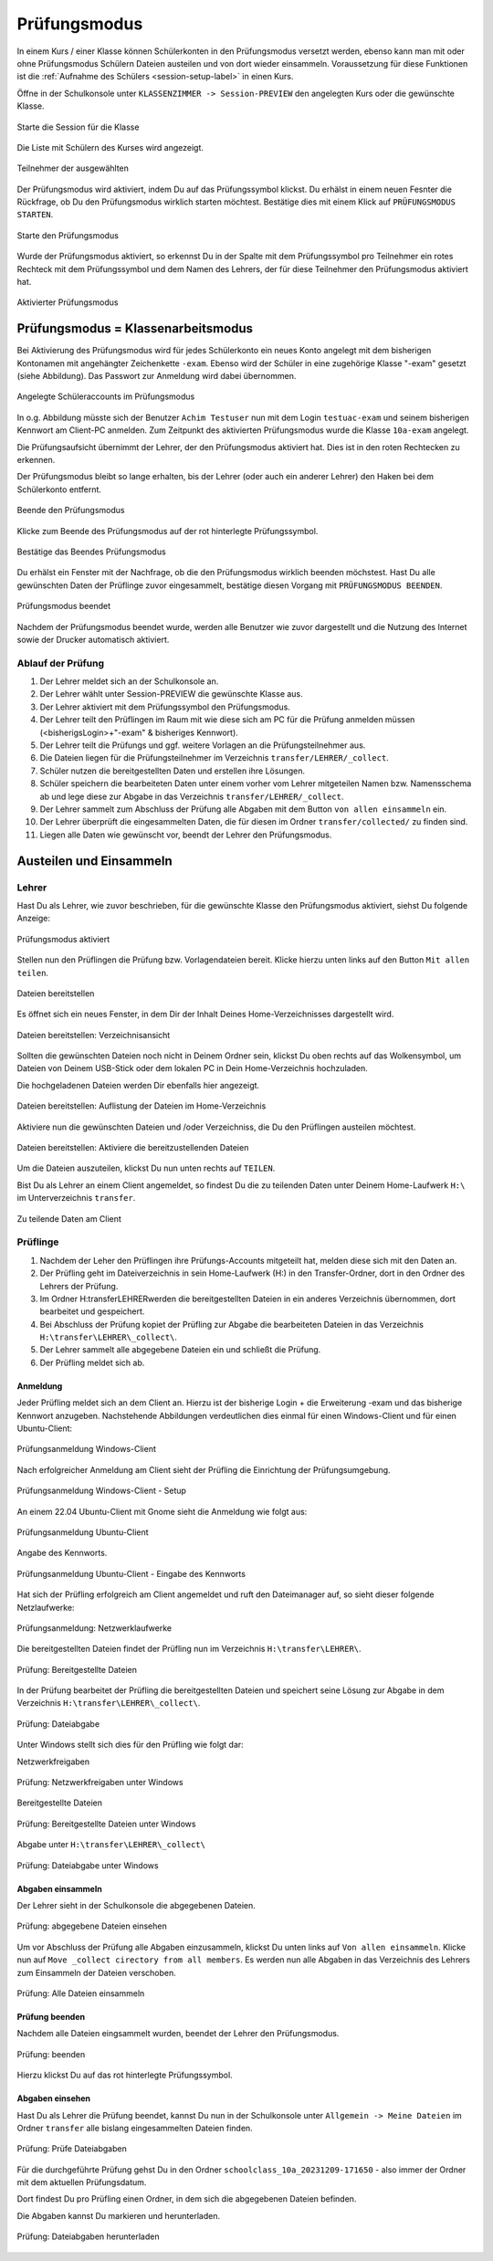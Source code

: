 .. _exam-and-transfer-label:

=============
Prüfungsmodus
=============

.. sectionauthor:: `@cweikl <https://ask.linuxmuster.net/u/cweikl>`_,
                   `@MachtDochNix (pics) <https://ask.linuxmuster.net/u/MachtDochNix>`_

In einem Kurs / einer Klasse können Schülerkonten in den Prüfungsmodus versetzt werden, ebenso kann man mit oder ohne Prüfungsmodus Schülern Dateien
austeilen und von dort wieder einsammeln. Voraussetzung für diese Funktionen ist die :ref:`Aufnahme des Schülers <session-setup-label>`
in einen Kurs.

Öffne in der Schulkonsole unter ``KLASSENZIMMER -> Session-PREVIEW`` den angelegten Kurs oder die gewünschte Klasse.

.. figure:: media/webui-teachers-session-class.png
   :align: center
   :alt: WebUI Start Teacher Session
   
   Starte die Session für die Klasse

Die Liste mit Schülern des Kurses wird angezeigt. 

.. figure:: media/webui-teachers-session-members.png
   :align: center
   :alt: WebUI Session Members
   
   Teilnehmer der ausgewählten

Der Prüfungsmodus wird aktiviert, indem Du auf das Prüfungssymbol klickst. Du erhälst in einem neuen Fesnter die Rückfrage, ob Du den Prüfungsmodus wirklich starten möchtest. Bestätige dies mit einem Klick auf ``PRÜFUNGSMODUS STARTEN``.

.. figure:: media/webui-teachers-session-start-exam-mode.png
   :align: center
   :alt: WebUI Start Exam Modus
   
   Starte den Prüfungsmodus
   
Wurde der Prüfungsmodus aktiviert, so erkennst Du in der Spalte mit dem Prüfungssymbol pro Teilnehmer ein rotes Rechteck mit dem Prüfungssymbol und dem Namen des Lehrers, der für diese Teilnehmer den Prüfungsmodus aktiviert hat.

.. figure:: media/webui-teachers-session-activated-exam-mode.png
   :align: center
   :alt: WebUI Activated Exam Modus
   
   Aktivierter Prüfungsmodus

Prüfungsmodus = Klassenarbeitsmodus
===================================

Bei Aktivierung des Prüfungsmodus wird für jedes Schülerkonto ein neues Konto angelegt mit dem bisherigen Kontonamen mit angehängter Zeichenkette ``-exam``. Ebenso wird der Schüler in eine zugehörige Klasse "-exam" gesetzt (siehe Abbildung). Das Passwort zur Anmeldung wird dabei übernommen.

.. figure:: media/webui-teachers-session-accounts.png
   :align: center
   :alt: WebUI New Accounts
   
   Angelegte Schüleraccounts im Prüfungsmodus
   
In o.g. Abbildung müsste sich der Benutzer ``Achim Testuser`` nun mit dem Login ``testuac-exam`` und seinem bisherigen Kennwort am Client-PC anmelden. Zum Zeitpunkt des aktivierten Prüfungsmodus wurde die Klasse ``10a-exam`` angelegt.

Die Prüfungsaufsicht übernimmt der Lehrer, der den Prüfungsmodus aktiviert hat. Dies ist in den roten Rechtecken zu erkennen.

Der Prüfungsmodus bleibt so lange erhalten, bis der Lehrer (oder auch ein anderer Lehrer) den Haken bei dem Schülerkonto entfernt.

.. figure:: media/webui-teachers-session-deactivate-exam-mode.png
   :align: center
   :alt: WebUI Deactivate Exam Mode
   
   Beende den Prüfungsmodus

Klicke zum Beende des Prüfungsmodus auf der rot hinterlegte Prüfungssymbol.

.. figure:: media/webui-teachers-confirm-deactivation-exam-mode.png
   :align: center
   :alt: WebUI Confirm Deactivation Exam Mode
   
   Bestätige das Beendes Prüfungsmodus
   
Du erhälst ein Fenster mit der Nachfrage, ob die den Prüfungsmodus wirklich beenden möchstest. Hast Du alle gewünschten Daten der Prüflinge zuvor eingesammelt, bestätige diesen Vorgang mit ``PRÜFUNGSMODUS BEENDEN``.

.. figure:: media/webui-teachers-session-deactivated-examm-mode.png
   :align: center
   :alt: WebUI Deactivated exam Mode
   
   Prüfungsmodus beendet
   
Nachdem der Prüfungsmodus beendet wurde, werden alle Benutzer wie zuvor dargestellt und die Nutzung des Internet sowie der Drucker automatisch aktiviert.


Ablauf der Prüfung
------------------

1. Der Lehrer meldet sich an der Schulkonsole an.
2. Der Lehrer wählt unter Session-PREVIEW die gewünschte Klasse aus.
3. Der Lehrer aktiviert mit dem Prüfungssymbol den Prüfungsmodus.
4. Der Lehrer teilt den Prüflingen im Raum mit wie diese sich am PC für die Prüfung anmelden müssen (<bisherigsLogin>+"-exam" & bisheriges Kennwort).
5. Der Lehrer teilt die Prüfungs und ggf. weitere Vorlagen an die Prüfungsteilnehmer aus.
6. Die Dateien liegen für die Prüfungsteilnehmer im Verzeichnis ``transfer/LEHRER/_collect``.
7. Schüler nutzen die bereitgestellten Daten und erstellen ihre Lösungen.
8. Schüler speichern die bearbeiteten Daten unter einem vorher vom Lehrer mitgeteilen Namen bzw. Namensschema ab und lege diese zur Abgabe in das Verzeichnis ``transfer/LEHRER/_collect``.
9. Der Lehrer sammelt zum Abschluss der Prüfung alle Abgaben mit dem Button ``von allen einsammeln`` ein.
10. Der Lehrer überprüft die eingesammelten Daten, die für diesen im Ordner ``transfer/collected/`` zu finden sind.
11. Liegen alle Daten wie gewünscht vor, beendt der Lehrer den Prüfungsmodus.


Austeilen und Einsammeln
========================

Lehrer
------

Hast Du als Lehrer, wie zuvor beschrieben, für die gewünschte Klasse den Prüfungsmodus aktiviert, siehst Du folgende Anzeige:

.. figure:: media/webui-teachers-session-exam-mode-started.png
   :align: center
   :alt: WebUI Exam Started
   
   Prüfungsmodus aktiviert
   
Stellen nun den Prüflingen die Prüfung bzw. Vorlagendateien bereit. Klicke hierzu unten links auf den Button ``Mit allen teilen``.

.. figure:: media/webui-teachers-session-share-files-for-all.png
   :align: center
   :alt: WebUI Share Files
   
   Dateien bereitstellen
   
Es öffnet sich ein neues Fenster, in dem Dir der Inhalt Deines Home-Verzeichnisses dargestellt wird. 

.. figure:: media/webui-teachers-session-share-files-home-directory.png
   :align: center
   :alt: WebUI Share Files Home Directory
   
   Dateien bereitstellen: Verzeichnisansicht

Sollten die gewünschten Dateien noch nicht in Deinem Ordner sein, klickst Du oben rechts auf das Wolkensymbol, um Dateien von Deinem USB-Stick oder dem lokalen PC in Dein Home-Verzeichnis hochzuladen.

Die hochgeladenen Dateien werden Dir ebenfalls hier angezeigt.

.. figure:: media/webui-teachers-session-share-files-list.png
   :align: center
   :alt: WebUI Share Files List
   
   Dateien bereitstellen: Auflistung der Dateien im Home-Verzeichnis

Aktiviere nun die gewünschten Dateien und /oder Verzeichniss, die Du den Prüflingen austeilen möchtest.

.. figure:: media/webui-teachers-session-share-activate-files.png
   :align: center
   :alt: WebUI Activate Files
   
   Dateien bereitstellen: Aktiviere die bereitzustellenden Dateien
   
Um die Dateien auszuteilen, klickst Du nun unten rechts auf ``TEILEN``.

Bist Du als Lehrer an einem Client angemeldet, so findest Du die zu teilenden Daten unter Deinem Home-Laufwerk ``H:\`` im Unterverzeichnis ``transfer``.

.. figure:: media/webui-teachers-session-share-files-client-view.png
   :align: center
   :alt: WebUI Share Files Client View
   
   Zu teilende Daten am Client
   
Prüflinge
---------

1. Nachdem der Leher den Prüflingen ihre Prüfungs-Accounts mitgeteilt hat, melden diese sich mit den Daten an.
2. Der Prüfling geht im Dateiverzeichnis in sein Home-Laufwerk (H:\) in den Transfer-Ordner, dort in den Ordner des Lehrers der Prüfung.
3. Im Ordner H:\transfer\LEHRER\ werden die bereitgestellten Dateien in ein anderes Verzeichnis übernommen, dort bearbeitet und gespeichert.
4. Bei Abschluss der Prüfung kopiet der Prüfling zur Abgabe die bearbeiteten Dateien in das Verzeichnis ``H:\transfer\LEHRER\_collect\``.
5. Der Lehrer sammelt alle abgegebene Dateien ein und schließt die Prüfung.
6. Der Prüfling meldet sich ab.

Anmeldung
^^^^^^^^^

Jeder Prüfling meldet sich an dem Client an. Hierzu ist der bisherige Login + die Erweiterung -exam und das bisherige Kennwort anzugeben.
Nachstehende Abbildungen verdeutlichen dies einmal für einen Windows-Client und für einen Ubuntu-Client:

.. figure:: media/webui-exam-login-windows.png
   :align: center
   :alt: Exam Login Windows Client
   
   Prüfungsanmeldung Windows-Client
   
Nach erfolgreicher Anmeldung am Client sieht der Prüfling die Einrichtung der Prüfungsumgebung.

.. figure:: media/webui-exam-login-setup.png
   :align: center
   :alt: Exam Login Windows Client Setup
   
   Prüfungsanmeldung Windows-Client - Setup

An einem 22.04 Ubuntu-Client mit Gnome sieht die Anmeldung wie folgt aus:

.. figure:: media/webui-exam-login-ubtunu.png
   :align: center
   :alt: Exam Login Ubuntu
   
   Prüfungsanmeldung Ubuntu-Client
   
Angabe des Kennworts.

.. figure:: media/webui-exam-login-ubtunu-password.png
   :align: center
   :alt: Exam Login Ubuntu Password
   
   Prüfungsanmeldung Ubuntu-Client - Eingabe des Kennworts
   
Hat sich der Prüfling erfolgreich am Client angemeldet und ruft den Dateimanager auf, so sieht dieser folgende Netzlaufwerke:

.. figure:: media/webui-exam-login-network-shares.png
   :align: center
   :alt: Exam Login Network Shares
   
   Prüfungsanmeldung: Netzwerklaufwerke

Die bereitgestellten Dateien findet der Prüfling nun im Verzeichnis ``H:\transfer\LEHRER\``.

.. figure:: media/webui-exam-login-network-shares-shared-files.png
   :align: center
   :alt: Exam Login Network Shares Shared Files
   
   Prüfung: Bereitgestellte Dateien
   
In der Prüfung bearbeitet der Prüfling die bereitgestellten Dateien und speichert seine Lösung zur Abgabe in dem Verzeichnis ``H:\transfer\LEHRER\_collect\``.

.. figure:: media/webui-exam-finalise-files.png
   :align: center
   :alt: Exam Finalise files
   
   Prüfung: Dateiabgabe
   
Unter Windows stellt sich dies für den Prüfling wie folgt dar:

Netzwerkfreigaben
   
.. figure:: media/webui-exam-shares-windows.png
   :align: center
   :alt: Exam Shares Windows
   
   Prüfung: Netzwerkfreigaben unter Windows
   
Bereitgestellte Dateien   

.. figure:: media/webui-exam-shares-windows-shared-files.png
   :align: center
   :alt: Exam Windows Shared Files
   
   Prüfung: Bereitgestellte Dateien unter Windows
   
Abgabe unter ``H:\transfer\LEHRER\_collect\``

.. figure:: media/webui-exam-shares-windows-finalised-files.png
   :align: center
   :alt: Exam Windows Files finalised
   
   Prüfung: Dateiabgabe unter Windows
   
   
Abgaben einsammeln
^^^^^^^^^^^^^^^^^^

Der Lehrer sieht in der Schulkonsole die abgegebenen Dateien.

.. figure:: media/webui-exam-sent-files.png
   :align: center
   :alt: Exam Windows Files sent
   
   Prüfung: abgegebene Dateien einsehen
   
Um vor Abschluss der Prüfung alle Abgaben einzusammeln, klickst Du unten links auf ``Von allen einsammeln``.
Klicke nun auf ``Move _collect cirectory from all members``. Es werden nun alle Abgaben in das Verzeichnis des Lehrers zum Einsammeln der Dateien verschoben.

.. figure:: media/webui-exam-collect-all-files.png
   :align: center
   :alt: Exam Collect all Files
   
   Prüfung: Alle Dateien einsammeln
   
Prüfung beenden
^^^^^^^^^^^^^^^

Nachdem alle Dateien eingsammelt wurden, beendet der Lehrer den Prüfungsmodus.

.. figure:: media/webui-exam-stop-exam-mode.png
   :align: center
   :alt: Stop Exam Mode
   
   Prüfung: beenden
   
Hierzu klickst Du auf das rot hinterlegte Prüfungssymbol.

Abgaben einsehen
^^^^^^^^^^^^^^^^

Hast Du als Lehrer die Prüfung beendet, kannst Du nun in der Schulkonsole unter ``Allgemein -> Meine Dateien`` im Ordner ``transfer`` alle bislang eingesammelten Dateien finden.

.. figure:: media/webui-exam-check-collected-files.png
   :align: center
   :alt: Check colletced Files
   
   Prüfung: Prüfe Dateiabgaben
   
Für die durchgeführte Prüfung gehst Du in den Ordner ``schoolclass_10a_20231209-171650`` - also immer der Ordner mit dem aktuellen Prüfungsdatum.

Dort findest Du pro Prüfling einen Ordner, in dem sich die abgegebenen Dateien befinden.

Die Abgaben kannst Du markieren und herunterladen.

.. figure:: media/webui-exam-download-results.png
   :align: center
   :alt: Download Results
   
   Prüfung: Dateiabgaben herunterladen
   

